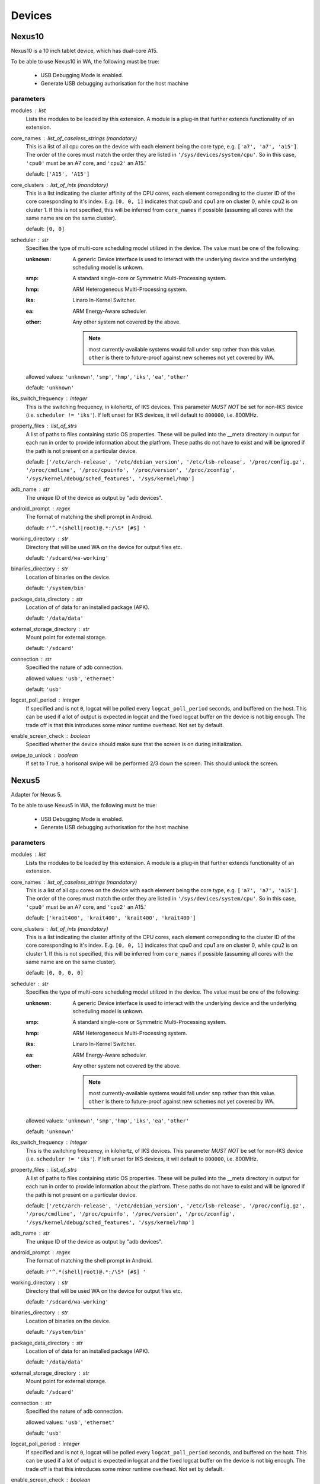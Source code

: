.. _devices:

Devices
=======

Nexus10
-------

Nexus10 is a 10 inch tablet device, which has dual-core A15.

To be able to use Nexus10 in WA, the following must be true:

    - USB Debugging Mode is enabled.
    - Generate USB debugging authorisation for the host machine

parameters
~~~~~~~~~~

modules : list  
    Lists the modules to be loaded by this extension. A module is a plug-in that
    further extends functionality of an extension.

core_names : list_of_caseless_strings (mandatory)
    This is a list of all cpu cores on the device with each
    element being the core type, e.g. ``['a7', 'a7', 'a15']``. The
    order of the cores must match the order they are listed in
    ``'/sys/devices/system/cpu'``. So in this case, ``'cpu0'`` must
    be an A7 core, and ``'cpu2'`` an A15.'

    default: ``['A15', 'A15']``

core_clusters : list_of_ints (mandatory)
    This is a list indicating the cluster affinity of the CPU cores,
    each element correponding to the cluster ID of the core coresponding
    to it's index. E.g. ``[0, 0, 1]`` indicates that cpu0 and cpu1 are on
    cluster 0, while cpu2 is on cluster 1. If this is not specified, this
    will be inferred from ``core_names`` if possible (assuming all cores with
    the same name are on the same cluster).

    default: ``[0, 0]``

scheduler : str  
    Specifies the type of multi-core scheduling model utilized in the device. The value
    must be one of the following:

    :unknown: A generic Device interface is used to interact with the underlying device
              and the underlying scheduling model is unkown.
    :smp: A standard single-core or Symmetric Multi-Processing system.
    :hmp: ARM Heterogeneous Multi-Processing system.
    :iks: Linaro In-Kernel Switcher.
    :ea: ARM Energy-Aware scheduler.
    :other: Any other system not covered by the above.

            .. note:: most currently-available systems would fall under ``smp`` rather than
                      this value. ``other`` is there to future-proof against new schemes
                      not yet covered by WA.

    allowed values: ``'unknown'``, ``'smp'``, ``'hmp'``, ``'iks'``, ``'ea'``, ``'other'``

    default: ``'unknown'``

iks_switch_frequency : integer  
    This is the switching frequency, in kilohertz, of IKS devices. This parameter *MUST NOT*
    be set for non-IKS device (i.e. ``scheduler != 'iks'``). If left unset for IKS devices,
    it will default to ``800000``, i.e. 800MHz.

property_files : list_of_strs  
    A list of paths to files containing static OS properties. These will be pulled into the
    __meta directory in output for each run in order to provide information about the platfrom.
    These paths do not have to exist and will be ignored if the path is not present on a
    particular device.

    default: ``['/etc/arch-release', '/etc/debian_version', '/etc/lsb-release', '/proc/config.gz', '/proc/cmdline', '/proc/cpuinfo', '/proc/version', '/proc/zconfig', '/sys/kernel/debug/sched_features', '/sys/kernel/hmp']``

adb_name : str  
    The unique ID of the device as output by "adb devices".

android_prompt : regex  
    The format  of matching the shell prompt in Android.

    default: ``r'^.*(shell|root)@.*:/\S* [#$] '``

working_directory : str  
    Directory that will be used WA on the device for output files etc.

    default: ``'/sdcard/wa-working'``

binaries_directory : str  
    Location of binaries on the device.

    default: ``'/system/bin'``

package_data_directory : str  
    Location of of data for an installed package (APK).

    default: ``'/data/data'``

external_storage_directory : str  
    Mount point for external storage.

    default: ``'/sdcard'``

connection : str  
    Specified the nature of adb connection.

    allowed values: ``'usb'``, ``'ethernet'``

    default: ``'usb'``

logcat_poll_period : integer  
    If specified and is not ``0``, logcat will be polled every
    ``logcat_poll_period`` seconds, and buffered on the host. This
    can be used if a lot of output is expected in logcat and the fixed
    logcat buffer on the device is not big enough. The trade off is that
    this introduces some minor runtime overhead. Not set by default.

enable_screen_check : boolean  
    Specified whether the device should make sure that the screen is on
    during initialization.

swipe_to_unlock : boolean  
    If set to ``True``, a horisonal swipe will be performed 2/3 down the screen.
    This should unlock the screen.


Nexus5
------

Adapter for Nexus 5.

To be able to use Nexus5 in WA, the following must be true:

    - USB Debugging Mode is enabled.
    - Generate USB debugging authorisation for the host machine

parameters
~~~~~~~~~~

modules : list  
    Lists the modules to be loaded by this extension. A module is a plug-in that
    further extends functionality of an extension.

core_names : list_of_caseless_strings (mandatory)
    This is a list of all cpu cores on the device with each
    element being the core type, e.g. ``['a7', 'a7', 'a15']``. The
    order of the cores must match the order they are listed in
    ``'/sys/devices/system/cpu'``. So in this case, ``'cpu0'`` must
    be an A7 core, and ``'cpu2'`` an A15.'

    default: ``['krait400', 'krait400', 'krait400', 'krait400']``

core_clusters : list_of_ints (mandatory)
    This is a list indicating the cluster affinity of the CPU cores,
    each element correponding to the cluster ID of the core coresponding
    to it's index. E.g. ``[0, 0, 1]`` indicates that cpu0 and cpu1 are on
    cluster 0, while cpu2 is on cluster 1. If this is not specified, this
    will be inferred from ``core_names`` if possible (assuming all cores with
    the same name are on the same cluster).

    default: ``[0, 0, 0, 0]``

scheduler : str  
    Specifies the type of multi-core scheduling model utilized in the device. The value
    must be one of the following:

    :unknown: A generic Device interface is used to interact with the underlying device
              and the underlying scheduling model is unkown.
    :smp: A standard single-core or Symmetric Multi-Processing system.
    :hmp: ARM Heterogeneous Multi-Processing system.
    :iks: Linaro In-Kernel Switcher.
    :ea: ARM Energy-Aware scheduler.
    :other: Any other system not covered by the above.

            .. note:: most currently-available systems would fall under ``smp`` rather than
                      this value. ``other`` is there to future-proof against new schemes
                      not yet covered by WA.

    allowed values: ``'unknown'``, ``'smp'``, ``'hmp'``, ``'iks'``, ``'ea'``, ``'other'``

    default: ``'unknown'``

iks_switch_frequency : integer  
    This is the switching frequency, in kilohertz, of IKS devices. This parameter *MUST NOT*
    be set for non-IKS device (i.e. ``scheduler != 'iks'``). If left unset for IKS devices,
    it will default to ``800000``, i.e. 800MHz.

property_files : list_of_strs  
    A list of paths to files containing static OS properties. These will be pulled into the
    __meta directory in output for each run in order to provide information about the platfrom.
    These paths do not have to exist and will be ignored if the path is not present on a
    particular device.

    default: ``['/etc/arch-release', '/etc/debian_version', '/etc/lsb-release', '/proc/config.gz', '/proc/cmdline', '/proc/cpuinfo', '/proc/version', '/proc/zconfig', '/sys/kernel/debug/sched_features', '/sys/kernel/hmp']``

adb_name : str  
    The unique ID of the device as output by "adb devices".

android_prompt : regex  
    The format  of matching the shell prompt in Android.

    default: ``r'^.*(shell|root)@.*:/\S* [#$] '``

working_directory : str  
    Directory that will be used WA on the device for output files etc.

    default: ``'/sdcard/wa-working'``

binaries_directory : str  
    Location of binaries on the device.

    default: ``'/system/bin'``

package_data_directory : str  
    Location of of data for an installed package (APK).

    default: ``'/data/data'``

external_storage_directory : str  
    Mount point for external storage.

    default: ``'/sdcard'``

connection : str  
    Specified the nature of adb connection.

    allowed values: ``'usb'``, ``'ethernet'``

    default: ``'usb'``

logcat_poll_period : integer  
    If specified and is not ``0``, logcat will be polled every
    ``logcat_poll_period`` seconds, and buffered on the host. This
    can be used if a lot of output is expected in logcat and the fixed
    logcat buffer on the device is not big enough. The trade off is that
    this introduces some minor runtime overhead. Not set by default.

enable_screen_check : boolean  
    Specified whether the device should make sure that the screen is on
    during initialization.

swipe_to_unlock : boolean  
    If set to ``True``, a horisonal swipe will be performed 2/3 down the screen.
    This should unlock the screen.


Note3
-----

Adapter for Galaxy Note 3.

To be able to use Note3 in WA, the following must be true:

    - USB Debugging Mode is enabled.
    - Generate USB debugging authorisation for the host machine

parameters
~~~~~~~~~~

modules : list  
    Lists the modules to be loaded by this extension. A module is a plug-in that
    further extends functionality of an extension.

core_names : list_of_caseless_strings (mandatory)
    This is a list of all cpu cores on the device with each
    element being the core type, e.g. ``['a7', 'a7', 'a15']``. The
    order of the cores must match the order they are listed in
    ``'/sys/devices/system/cpu'``. So in this case, ``'cpu0'`` must
    be an A7 core, and ``'cpu2'`` an A15.'

    default: ``['A15', 'A15', 'A15', 'A15']``

core_clusters : list_of_ints (mandatory)
    This is a list indicating the cluster affinity of the CPU cores,
    each element correponding to the cluster ID of the core coresponding
    to it's index. E.g. ``[0, 0, 1]`` indicates that cpu0 and cpu1 are on
    cluster 0, while cpu2 is on cluster 1. If this is not specified, this
    will be inferred from ``core_names`` if possible (assuming all cores with
    the same name are on the same cluster).

    default: ``[0, 0, 0, 0]``

scheduler : str  
    Specifies the type of multi-core scheduling model utilized in the device. The value
    must be one of the following:

    :unknown: A generic Device interface is used to interact with the underlying device
              and the underlying scheduling model is unkown.
    :smp: A standard single-core or Symmetric Multi-Processing system.
    :hmp: ARM Heterogeneous Multi-Processing system.
    :iks: Linaro In-Kernel Switcher.
    :ea: ARM Energy-Aware scheduler.
    :other: Any other system not covered by the above.

            .. note:: most currently-available systems would fall under ``smp`` rather than
                      this value. ``other`` is there to future-proof against new schemes
                      not yet covered by WA.

    allowed values: ``'unknown'``, ``'smp'``, ``'hmp'``, ``'iks'``, ``'ea'``, ``'other'``

    default: ``'unknown'``

iks_switch_frequency : integer  
    This is the switching frequency, in kilohertz, of IKS devices. This parameter *MUST NOT*
    be set for non-IKS device (i.e. ``scheduler != 'iks'``). If left unset for IKS devices,
    it will default to ``800000``, i.e. 800MHz.

property_files : list_of_strs  
    A list of paths to files containing static OS properties. These will be pulled into the
    __meta directory in output for each run in order to provide information about the platfrom.
    These paths do not have to exist and will be ignored if the path is not present on a
    particular device.

    default: ``['/etc/arch-release', '/etc/debian_version', '/etc/lsb-release', '/proc/config.gz', '/proc/cmdline', '/proc/cpuinfo', '/proc/version', '/proc/zconfig', '/sys/kernel/debug/sched_features', '/sys/kernel/hmp']``

adb_name : str  
    The unique ID of the device as output by "adb devices".

android_prompt : regex  
    The format  of matching the shell prompt in Android.

    default: ``r'^.*(shell|root)@.*:/\S* [#$] '``

working_directory : str  
    Directory that will be used WA on the device for output files etc.

    default: ``'/storage/sdcard0/wa-working'``

binaries_directory : str  
    Location of binaries on the device.

    default: ``'/system/bin'``

package_data_directory : str  
    Location of of data for an installed package (APK).

    default: ``'/data/data'``

external_storage_directory : str  
    Mount point for external storage.

    default: ``'/sdcard'``

connection : str  
    Specified the nature of adb connection.

    allowed values: ``'usb'``, ``'ethernet'``

    default: ``'usb'``

logcat_poll_period : integer  
    If specified and is not ``0``, logcat will be polled every
    ``logcat_poll_period`` seconds, and buffered on the host. This
    can be used if a lot of output is expected in logcat and the fixed
    logcat buffer on the device is not big enough. The trade off is that
    this introduces some minor runtime overhead. Not set by default.

enable_screen_check : boolean  
    Specified whether the device should make sure that the screen is on
    during initialization.

swipe_to_unlock : boolean  
    If set to ``True``, a horisonal swipe will be performed 2/3 down the screen.
    This should unlock the screen.


TC2
---

TC2 is a development board, which has three A7 cores and two A15 cores.

TC2 has a number of boot parameters which are:

    :root_mount: Defaults to '/media/VEMSD'
    :boot_firmware: It has only two boot firmware options, which are
                    uefi and bootmon. Defaults to 'uefi'.
    :fs_medium: Defaults to 'usb'.
    :device_working_directory: The direcitory that WA will be using to copy
                               files to. Defaults to 'data/local/usecase'
    :serial_device: The serial device which TC2 is connected to. Defaults to
                    '/dev/ttyS0'.
    :serial_baud: Defaults to 38400.
    :serial_max_timeout: Serial timeout value in seconds. Defaults to 600.
    :serial_log: Defaults to standard output.
    :init_timeout: The timeout in seconds to init the device. Defaults set
                   to 30.
    :always_delete_uefi_entry: If true, it will delete the ufi entry.
                               Defaults to True.
    :psci_enable: Enabling the psci. Defaults to True.
    :host_working_directory: The host working directory. Defaults to None.
    :disable_boot_configuration: Disables boot configuration through images.txt and board.txt. When
                                 this is ``True``, those two files will not be overwritten in VEMSD.
                                 This option may be necessary if the firmware version in the ``TC2``
                                 is not compatible with the templates in WA. Please note that enabling
                                 this will prevent you form being able to set ``boot_firmware`` and
                                 ``mode`` parameters. Defaults to ``False``.

TC2 can also have a number of different booting mode, which are:

    :mp_a7_only: Only the A7 cluster.
    :mp_a7_bootcluster: Both A7 and A15 clusters, but it boots on A7
                        cluster.
    :mp_a15_only: Only the A15 cluster.
    :mp_a15_bootcluster: Both A7 and A15 clusters, but it boots on A15
                         clusters.
    :iks_cpu: Only A7 cluster with only 2 cpus.
    :iks_a15: Only A15 cluster.
    :iks_a7: Same as iks_cpu
    :iks_ns_a15: Both A7 and A15 clusters.
    :iks_ns_a7: Both A7 and A15 clusters.

The difference between mp and iks is the scheduling policy.

TC2 takes the following runtime parameters

    :a7_cores: Number of active A7 cores.
    :a15_cores: Number of active A15 cores.
    :a7_governor: CPUFreq governor for the A7 cluster.
    :a15_governor: CPUFreq governor for the A15 cluster.
    :a7_min_frequency: Minimum CPU frequency for the A7 cluster.
    :a15_min_frequency: Minimum CPU frequency for the A15 cluster.
    :a7_max_frequency: Maximum CPU frequency for the A7 cluster.
    :a15_max_frequency: Maximum CPU frequency for the A7 cluster.
    :irq_affinity: lambda x: Which cluster will receive IRQs.
    :cpuidle: Whether idle states should be enabled.
    :sysfile_values: A dict mapping a complete file path to the value that
                     should be echo'd into it. By default, the file will be
                     subsequently read to verify that the value was written
                     into it with DeviceError raised otherwise. For write-only
                     files, this check can be disabled by appending a ``!`` to
                     the end of the file path.

parameters
~~~~~~~~~~

modules : list  
    Lists the modules to be loaded by this extension. A module is a plug-in that
    further extends functionality of an extension.

core_names : list_of_caseless_strings  
    This parameter will be ignored for TC2

core_clusters : list_of_ints  
    This parameter will be ignored for TC2

scheduler : str  
    Specifies the type of multi-core scheduling model utilized in the device. The value
    must be one of the following:

    :unknown: A generic Device interface is used to interact with the underlying device
              and the underlying scheduling model is unkown.
    :smp: A standard single-core or Symmetric Multi-Processing system.
    :hmp: ARM Heterogeneous Multi-Processing system.
    :iks: Linaro In-Kernel Switcher.
    :ea: ARM Energy-Aware scheduler.
    :other: Any other system not covered by the above.

            .. note:: most currently-available systems would fall under ``smp`` rather than
                      this value. ``other`` is there to future-proof against new schemes
                      not yet covered by WA.

    allowed values: ``'unknown'``, ``'smp'``, ``'hmp'``, ``'iks'``, ``'ea'``, ``'other'``

    default: ``'hmp'``

iks_switch_frequency : integer  
    This is the switching frequency, in kilohertz, of IKS devices. This parameter *MUST NOT*
    be set for non-IKS device (i.e. ``scheduler != 'iks'``). If left unset for IKS devices,
    it will default to ``800000``, i.e. 800MHz.

property_files : list_of_strs  
    A list of paths to files containing static OS properties. These will be pulled into the
    __meta directory in output for each run in order to provide information about the platfrom.
    These paths do not have to exist and will be ignored if the path is not present on a
    particular device.

    default: ``['/etc/arch-release', '/etc/debian_version', '/etc/lsb-release', '/proc/config.gz', '/proc/cmdline', '/proc/cpuinfo', '/proc/version', '/proc/zconfig', '/sys/kernel/debug/sched_features', '/sys/kernel/hmp']``

adb_name : str  
    The unique ID of the device as output by "adb devices".

android_prompt : regex  
    The format  of matching the shell prompt in Android.

    default: ``r'^.*(shell|root)@.*:/\S* [#$] '``

working_directory : str  
    Directory that will be used WA on the device for output files etc.

    default: ``'/sdcard/wa-working'``

binaries_directory : str  
    Location of binaries on the device.

    default: ``'/system/bin'``

package_data_directory : str  
    Location of of data for an installed package (APK).

    default: ``'/data/data'``

external_storage_directory : str  
    Mount point for external storage.

    default: ``'/sdcard'``

connection : str  
    Specified the nature of adb connection.

    allowed values: ``'usb'``, ``'ethernet'``

    default: ``'usb'``

logcat_poll_period : integer  
    If specified and is not ``0``, logcat will be polled every
    ``logcat_poll_period`` seconds, and buffered on the host. This
    can be used if a lot of output is expected in logcat and the fixed
    logcat buffer on the device is not big enough. The trade off is that
    this introduces some minor runtime overhead. Not set by default.

enable_screen_check : boolean  
    Specified whether the device should make sure that the screen is on
    during initialization.

swipe_to_unlock : boolean  
    If set to ``True``, a horisonal swipe will be performed 2/3 down the screen.
    This should unlock the screen.


XE503C12
--------

A developer-unlocked Samsung XE503C12 running sshd.

parameters
~~~~~~~~~~

modules : list  
    Lists the modules to be loaded by this extension. A module is a plug-in that
    further extends functionality of an extension.

core_names : list_of_caseless_strings (mandatory)
    This is a list of all cpu cores on the device with each
    element being the core type, e.g. ``['a7', 'a7', 'a15']``. The
    order of the cores must match the order they are listed in
    ``'/sys/devices/system/cpu'``. So in this case, ``'cpu0'`` must
    be an A7 core, and ``'cpu2'`` an A15.'

    default: ``['a15', 'a15', 'a15', 'a15']``

core_clusters : list_of_ints (mandatory)
    This is a list indicating the cluster affinity of the CPU cores,
    each element correponding to the cluster ID of the core coresponding
    to it's index. E.g. ``[0, 0, 1]`` indicates that cpu0 and cpu1 are on
    cluster 0, while cpu2 is on cluster 1. If this is not specified, this
    will be inferred from ``core_names`` if possible (assuming all cores with
    the same name are on the same cluster).

    default: ``[0, 0, 0, 0]``

scheduler : str  
    Specifies the type of multi-core scheduling model utilized in the device. The value
    must be one of the following:

    :unknown: A generic Device interface is used to interact with the underlying device
              and the underlying scheduling model is unkown.
    :smp: A standard single-core or Symmetric Multi-Processing system.
    :hmp: ARM Heterogeneous Multi-Processing system.
    :iks: Linaro In-Kernel Switcher.
    :ea: ARM Energy-Aware scheduler.
    :other: Any other system not covered by the above.

            .. note:: most currently-available systems would fall under ``smp`` rather than
                      this value. ``other`` is there to future-proof against new schemes
                      not yet covered by WA.

    allowed values: ``'unknown'``, ``'smp'``, ``'hmp'``, ``'iks'``, ``'ea'``, ``'other'``

    default: ``'unknown'``

iks_switch_frequency : integer  
    This is the switching frequency, in kilohertz, of IKS devices. This parameter *MUST NOT*
    be set for non-IKS device (i.e. ``scheduler != 'iks'``). If left unset for IKS devices,
    it will default to ``800000``, i.e. 800MHz.

property_files : list_of_strs  
    A list of paths to files containing static OS properties. These will be pulled into the
    __meta directory in output for each run in order to provide information about the platfrom.
    These paths do not have to exist and will be ignored if the path is not present on a
    particular device.

    default: ``['/etc/arch-release', '/etc/debian_version', '/etc/lsb-release', '/proc/config.gz', '/proc/cmdline', '/proc/cpuinfo', '/proc/version', '/proc/zconfig', '/sys/kernel/debug/sched_features', '/sys/kernel/hmp']``

host : str (mandatory)
    Host name or IP address for the device.

username : str (mandatory)
    User name for the account on the device.

    default: ``'chronos'``

password : str  
    Password for the account on the device (for password-based auth).

keyfile : str  
    Keyfile to be used for key-based authentication.

port : integer  
    SSH port number on the device.

    default: ``22``

password_prompt : str  
    Prompt presented by sudo when requesting the password.

    default: ``'Password:'``

use_telnet : boolean  
    Optionally, telnet may be used instead of ssh, though this is discouraged.

boot_timeout : integer  
    How long to try to connect to the device after a reboot.

    default: ``120``

working_directory : str  
    Working directory to be used by WA. This must be in a location where the specified user
    has write permissions. This will default to /home/<username>/wa (or to /root/wa, if
    username is 'root').

binaries_directory : str  
    Location of executable binaries on this device (must be in PATH).

    default: ``'/home/chronos/bin'``


chromeos_test_image
-------------------

Chrome OS test image device. Use this if you are working on a Chrome OS device with a test
image. An off the shelf device will not work with this device interface.

More information on how to build a Chrome OS test image can be found here:

    https://www.chromium.org/chromium-os/developer-guide#TOC-Build-a-disk-image-for-your-board

parameters
~~~~~~~~~~

modules : list  
    Lists the modules to be loaded by this extension. A module is a plug-in that
    further extends functionality of an extension.

core_names : list_of_caseless_strings (mandatory)
    This is a list of all cpu cores on the device with each
    element being the core type, e.g. ``['a7', 'a7', 'a15']``. The
    order of the cores must match the order they are listed in
    ``'/sys/devices/system/cpu'``. So in this case, ``'cpu0'`` must
    be an A7 core, and ``'cpu2'`` an A15.'

core_clusters : list_of_ints (mandatory)
    This is a list indicating the cluster affinity of the CPU cores,
    each element correponding to the cluster ID of the core coresponding
    to it's index. E.g. ``[0, 0, 1]`` indicates that cpu0 and cpu1 are on
    cluster 0, while cpu2 is on cluster 1. If this is not specified, this
    will be inferred from ``core_names`` if possible (assuming all cores with
    the same name are on the same cluster).

scheduler : str  
    Specifies the type of multi-core scheduling model utilized in the device. The value
    must be one of the following:

    :unknown: A generic Device interface is used to interact with the underlying device
              and the underlying scheduling model is unkown.
    :smp: A standard single-core or Symmetric Multi-Processing system.
    :hmp: ARM Heterogeneous Multi-Processing system.
    :iks: Linaro In-Kernel Switcher.
    :ea: ARM Energy-Aware scheduler.
    :other: Any other system not covered by the above.

            .. note:: most currently-available systems would fall under ``smp`` rather than
                      this value. ``other`` is there to future-proof against new schemes
                      not yet covered by WA.

    allowed values: ``'unknown'``, ``'smp'``, ``'hmp'``, ``'iks'``, ``'ea'``, ``'other'``

    default: ``'unknown'``

iks_switch_frequency : integer  
    This is the switching frequency, in kilohertz, of IKS devices. This parameter *MUST NOT*
    be set for non-IKS device (i.e. ``scheduler != 'iks'``). If left unset for IKS devices,
    it will default to ``800000``, i.e. 800MHz.

property_files : list_of_strs  
    A list of paths to files containing static OS properties. These will be pulled into the
    __meta directory in output for each run in order to provide information about the platfrom.
    These paths do not have to exist and will be ignored if the path is not present on a
    particular device.

    default: ``['/etc/arch-release', '/etc/debian_version', '/etc/lsb-release', '/proc/config.gz', '/proc/cmdline', '/proc/cpuinfo', '/proc/version', '/proc/zconfig', '/sys/kernel/debug/sched_features', '/sys/kernel/hmp']``

host : str (mandatory)
    Host name or IP address for the device.

username : str (mandatory)
    User name for the account on the device.

    default: ``'root'``

password : str  
    Password for the account on the device (for password-based auth).

keyfile : str  
    Keyfile to be used for key-based authentication.

port : integer  
    SSH port number on the device.

    default: ``22``

password_prompt : str  
    Prompt presented by sudo when requesting the password.

    default: ``'Password:'``

use_telnet : boolean  
    Optionally, telnet may be used instead of ssh, though this is discouraged.

boot_timeout : integer  
    How long to try to connect to the device after a reboot.

    default: ``120``

working_directory : str  
    Working directory to be used by WA. This must be in a location where the specified user
    has write permissions. This will default to /home/<username>/wa (or to /root/wa, if
    username is 'root').

    default: ``'/home/root/wa-working'``

binaries_directory : str  
    Location of executable binaries on this device (must be in PATH).

    default: ``'/usr/local/bin'``


gem5_android
------------

Implements gem5 Android device.

This class allows a user to connect WA to a simulation using gem5. The
connection to the device is made using the telnet connection of the
simulator, and is used for all commands. The simulator does not have ADB
support, and therefore we need to fall back to using standard shell
commands.

Files are copied into the simulation using a VirtIO 9P device in gem5. Files
are copied out of the simulated environment using the m5 writefile command
within the simulated system.

When starting the workload run, the simulator is automatically started by
Workload Automation, and a connection to the simulator is established. WA
will then wait for Android to boot on the simulated system (which can take
hours), prior to executing any other commands on the device. It is also
possible to resume from a checkpoint when starting the simulation. To do
this, please append the relevant checkpoint commands from the gem5
simulation script to the gem5_discription argument in the agenda.

Host system requirements:
    * VirtIO support. We rely on diod on the host system. This can be
      installed on ubuntu using the following command:

            sudo apt-get install diod

Guest requirements:
    * VirtIO support. We rely on VirtIO to move files into the simulation.
      Please make sure that the following are set in the kernel
      configuration:

            CONFIG_NET_9P=y

            CONFIG_NET_9P_VIRTIO=y

            CONFIG_9P_FS=y

            CONFIG_9P_FS_POSIX_ACL=y

            CONFIG_9P_FS_SECURITY=y

            CONFIG_VIRTIO_BLK=y

    * m5 binary. Please make sure that the m5 binary is on the device and
      can by found in the path.
    * Busybox. Due to restrictions, we assume that busybox is installed in
      the guest system, and can be found in the path.

parameters
~~~~~~~~~~

gem5_binary : str  
    Command used to execute gem5. Adjust according to needs.

    default: ``'./build/ARM/gem5.fast'``

gem5_args : arguments (mandatory)
    Command line passed to the gem5 simulation. This command line is used to set up the simulated system, and should be the same as used for a standard gem5 simulation without workload automation. Note that this is simulation script specific and will hence need to be tailored to each particular use case.

gem5_vio_args : arguments (mandatory)
    gem5 VirtIO command line used to enable the VirtIO device in the simulated system. At the very least, the root parameter of the VirtIO9PDiod device must be exposed on the command line. Please set this root mount to {}, as it will be replaced with the directory used by Workload Automation at runtime.

    constraint: ``"{}" in str(value)``

temp_dir : str  
    Temporary directory used to pass files into the gem5 simulation. Workload Automation will automatically create a directory in this folder, and will remove it again once the simulation completes.

    default: ``'/tmp'``

checkpoint : boolean  
    This parameter tells Workload Automation to create a checkpoint of the simulated system once the guest system has finished booting. This checkpoint can then be used at a later stage by other WA runs to avoid booting the guest system a second time. Set to True to take a checkpoint of the simulated system post boot.

run_delay : integer  
    This sets the time that the system should sleep in the simulated system prior to running and workloads or taking checkpoints. This allows the system to quieten down prior to running the workloads. When this is combined with the checkpoint_post_boot option, it allows the checkpoint to be created post-sleep, and therefore the set of workloads resuming from this checkpoint will not be required to sleep.

    constraint: ``value >= 0``

modules : list  
    Lists the modules to be loaded by this extension. A module is a plug-in that
    further extends functionality of an extension.

core_names : list_of_caseless_strings (mandatory)
    This is a list of all cpu cores on the device with each
    element being the core type, e.g. ``['a7', 'a7', 'a15']``. The
    order of the cores must match the order they are listed in
    ``'/sys/devices/system/cpu'``. So in this case, ``'cpu0'`` must
    be an A7 core, and ``'cpu2'`` an A15.'

core_clusters : list_of_ints (mandatory)
    This is a list indicating the cluster affinity of the CPU cores,
    each element correponding to the cluster ID of the core coresponding
    to it's index. E.g. ``[0, 0, 1]`` indicates that cpu0 and cpu1 are on
    cluster 0, while cpu2 is on cluster 1. If this is not specified, this
    will be inferred from ``core_names`` if possible (assuming all cores with
    the same name are on the same cluster).

scheduler : str  
    Specifies the type of multi-core scheduling model utilized in the device. The value
    must be one of the following:

    :unknown: A generic Device interface is used to interact with the underlying device
              and the underlying scheduling model is unkown.
    :smp: A standard single-core or Symmetric Multi-Processing system.
    :hmp: ARM Heterogeneous Multi-Processing system.
    :iks: Linaro In-Kernel Switcher.
    :ea: ARM Energy-Aware scheduler.
    :other: Any other system not covered by the above.

            .. note:: most currently-available systems would fall under ``smp`` rather than
                      this value. ``other`` is there to future-proof against new schemes
                      not yet covered by WA.

    allowed values: ``'unknown'``, ``'smp'``, ``'hmp'``, ``'iks'``, ``'ea'``, ``'other'``

    default: ``'unknown'``

iks_switch_frequency : integer  
    This is the switching frequency, in kilohertz, of IKS devices. This parameter *MUST NOT*
    be set for non-IKS device (i.e. ``scheduler != 'iks'``). If left unset for IKS devices,
    it will default to ``800000``, i.e. 800MHz.

property_files : list_of_strs  
    A list of paths to files containing static OS properties. These will be pulled into the
    __meta directory in output for each run in order to provide information about the platfrom.
    These paths do not have to exist and will be ignored if the path is not present on a
    particular device.

    default: ``['/etc/arch-release', '/etc/debian_version', '/etc/lsb-release', '/proc/config.gz', '/proc/cmdline', '/proc/cpuinfo', '/proc/version', '/proc/zconfig', '/sys/kernel/debug/sched_features', '/sys/kernel/hmp']``

adb_name : str  
    The unique ID of the device as output by "adb devices".

android_prompt : regex  
    The format  of matching the shell prompt in Android.

    default: ``r'^.*(shell|root)@.*:/\S* [#$] '``

working_directory : str  
    Directory that will be used WA on the device for output files etc.

    default: ``'/sdcard/wa-working'``

binaries_directory : str  
    Location of binaries on the device.

    default: ``'/system/bin'``

package_data_directory : str  
    Location of of data for an installed package (APK).

    default: ``'/data/data'``

external_storage_directory : str  
    Mount point for external storage.

    default: ``'/sdcard'``

connection : str  
    Specified the nature of adb connection.

    allowed values: ``'usb'``, ``'ethernet'``

    default: ``'usb'``

logcat_poll_period : integer  
    If specified and is not ``0``, logcat will be polled every
    ``logcat_poll_period`` seconds, and buffered on the host. This
    can be used if a lot of output is expected in logcat and the fixed
    logcat buffer on the device is not big enough. The trade off is that
    this introduces some minor runtime overhead. Not set by default.

enable_screen_check : boolean  
    Specified whether the device should make sure that the screen is on
    during initialization.

swipe_to_unlock : boolean  
    If set to ``True``, a horisonal swipe will be performed 2/3 down the screen.
    This should unlock the screen.


gem5_linux
----------

Implements gem5 Linux device.

This class allows a user to connect WA to a simulation using gem5. The
connection to the device is made using the telnet connection of the
simulator, and is used for all commands. The simulator does not have ADB
support, and therefore we need to fall back to using standard shell
commands.

Files are copied into the simulation using a VirtIO 9P device in gem5. Files
are copied out of the simulated environment using the m5 writefile command
within the simulated system.

When starting the workload run, the simulator is automatically started by
Workload Automation, and a connection to the simulator is established. WA
will then wait for Android to boot on the simulated system (which can take
hours), prior to executing any other commands on the device. It is also
possible to resume from a checkpoint when starting the simulation. To do
this, please append the relevant checkpoint commands from the gem5
simulation script to the gem5_discription argument in the agenda.

Host system requirements:
    * VirtIO support. We rely on diod on the host system. This can be
      installed on ubuntu using the following command:

            sudo apt-get install diod

Guest requirements:
    * VirtIO support. We rely on VirtIO to move files into the simulation.
      Please make sure that the following are set in the kernel
      configuration:

            CONFIG_NET_9P=y

            CONFIG_NET_9P_VIRTIO=y

            CONFIG_9P_FS=y

            CONFIG_9P_FS_POSIX_ACL=y

            CONFIG_9P_FS_SECURITY=y

            CONFIG_VIRTIO_BLK=y

    * m5 binary. Please make sure that the m5 binary is on the device and
      can by found in the path.
    * Busybox. Due to restrictions, we assume that busybox is installed in
      the guest system, and can be found in the path.

parameters
~~~~~~~~~~

gem5_binary : str  
    Command used to execute gem5. Adjust according to needs.

    default: ``'./build/ARM/gem5.fast'``

gem5_args : arguments (mandatory)
    Command line passed to the gem5 simulation. This command line is used to set up the simulated system, and should be the same as used for a standard gem5 simulation without workload automation. Note that this is simulation script specific and will hence need to be tailored to each particular use case.

gem5_vio_args : arguments (mandatory)
    gem5 VirtIO command line used to enable the VirtIO device in the simulated system. At the very least, the root parameter of the VirtIO9PDiod device must be exposed on the command line. Please set this root mount to {}, as it will be replaced with the directory used by Workload Automation at runtime.

    constraint: ``"{}" in str(value)``

temp_dir : str  
    Temporary directory used to pass files into the gem5 simulation. Workload Automation will automatically create a directory in this folder, and will remove it again once the simulation completes.

    default: ``'/tmp'``

checkpoint : boolean  
    This parameter tells Workload Automation to create a checkpoint of the simulated system once the guest system has finished booting. This checkpoint can then be used at a later stage by other WA runs to avoid booting the guest system a second time. Set to True to take a checkpoint of the simulated system post boot.

run_delay : integer  
    This sets the time that the system should sleep in the simulated system prior to running and workloads or taking checkpoints. This allows the system to quieten down prior to running the workloads. When this is combined with the checkpoint_post_boot option, it allows the checkpoint to be created post-sleep, and therefore the set of workloads resuming from this checkpoint will not be required to sleep.

    constraint: ``value >= 0``

modules : list  
    Lists the modules to be loaded by this extension. A module is a plug-in that
    further extends functionality of an extension.

core_names : list_of_caseless_strings (mandatory)
    This is a list of all cpu cores on the device with each
    element being the core type, e.g. ``['a7', 'a7', 'a15']``. The
    order of the cores must match the order they are listed in
    ``'/sys/devices/system/cpu'``. So in this case, ``'cpu0'`` must
    be an A7 core, and ``'cpu2'`` an A15.'

core_clusters : list_of_ints (mandatory)
    This is a list indicating the cluster affinity of the CPU cores,
    each element correponding to the cluster ID of the core coresponding
    to it's index. E.g. ``[0, 0, 1]`` indicates that cpu0 and cpu1 are on
    cluster 0, while cpu2 is on cluster 1. If this is not specified, this
    will be inferred from ``core_names`` if possible (assuming all cores with
    the same name are on the same cluster).

scheduler : str  
    Specifies the type of multi-core scheduling model utilized in the device. The value
    must be one of the following:

    :unknown: A generic Device interface is used to interact with the underlying device
              and the underlying scheduling model is unkown.
    :smp: A standard single-core or Symmetric Multi-Processing system.
    :hmp: ARM Heterogeneous Multi-Processing system.
    :iks: Linaro In-Kernel Switcher.
    :ea: ARM Energy-Aware scheduler.
    :other: Any other system not covered by the above.

            .. note:: most currently-available systems would fall under ``smp`` rather than
                      this value. ``other`` is there to future-proof against new schemes
                      not yet covered by WA.

    allowed values: ``'unknown'``, ``'smp'``, ``'hmp'``, ``'iks'``, ``'ea'``, ``'other'``

    default: ``'unknown'``

iks_switch_frequency : integer  
    This is the switching frequency, in kilohertz, of IKS devices. This parameter *MUST NOT*
    be set for non-IKS device (i.e. ``scheduler != 'iks'``). If left unset for IKS devices,
    it will default to ``800000``, i.e. 800MHz.

property_files : list_of_strs  
    A list of paths to files containing static OS properties. These will be pulled into the
    __meta directory in output for each run in order to provide information about the platfrom.
    These paths do not have to exist and will be ignored if the path is not present on a
    particular device.

    default: ``['/etc/arch-release', '/etc/debian_version', '/etc/lsb-release', '/proc/config.gz', '/proc/cmdline', '/proc/cpuinfo', '/proc/version', '/proc/zconfig', '/sys/kernel/debug/sched_features', '/sys/kernel/hmp']``

host : str (mandatory)
    Host name or IP address for the device.

    default: ``'localhost'``

username : str (mandatory)
    User name for the account on the device.

password : str  
    Password for the account on the device (for password-based auth).

keyfile : str  
    Keyfile to be used for key-based authentication.

port : integer  
    SSH port number on the device.

    default: ``22``

password_prompt : str  
    Prompt presented by sudo when requesting the password.

    default: ``'[sudo] password'``

use_telnet : boolean  
    Optionally, telnet may be used instead of ssh, though this is discouraged.

boot_timeout : integer  
    How long to try to connect to the device after a reboot.

    default: ``120``

working_directory : str  
    Working directory to be used by WA. This must be in a location where the specified user
    has write permissions. This will default to /home/<username>/wa (or to /root/wa, if
    username is 'root').

binaries_directory : str  
    Location of executable binaries on this device (must be in PATH).

    default: ``'/usr/local/bin'``


generic_android
---------------

A generic Android device interface. Use this if you do not have an interface
for your device.

This should allow basic WA functionality on most Android devices using adb over
USB. Some additional configuration may be required for some WA extensions
(e.g. configuring ``core_names`` and ``core_clusters``).

parameters
~~~~~~~~~~

modules : list  
    Lists the modules to be loaded by this extension. A module is a plug-in that
    further extends functionality of an extension.

core_names : list_of_caseless_strings (mandatory)
    This is a list of all cpu cores on the device with each
    element being the core type, e.g. ``['a7', 'a7', 'a15']``. The
    order of the cores must match the order they are listed in
    ``'/sys/devices/system/cpu'``. So in this case, ``'cpu0'`` must
    be an A7 core, and ``'cpu2'`` an A15.'

core_clusters : list_of_ints (mandatory)
    This is a list indicating the cluster affinity of the CPU cores,
    each element correponding to the cluster ID of the core coresponding
    to it's index. E.g. ``[0, 0, 1]`` indicates that cpu0 and cpu1 are on
    cluster 0, while cpu2 is on cluster 1. If this is not specified, this
    will be inferred from ``core_names`` if possible (assuming all cores with
    the same name are on the same cluster).

scheduler : str  
    Specifies the type of multi-core scheduling model utilized in the device. The value
    must be one of the following:

    :unknown: A generic Device interface is used to interact with the underlying device
              and the underlying scheduling model is unkown.
    :smp: A standard single-core or Symmetric Multi-Processing system.
    :hmp: ARM Heterogeneous Multi-Processing system.
    :iks: Linaro In-Kernel Switcher.
    :ea: ARM Energy-Aware scheduler.
    :other: Any other system not covered by the above.

            .. note:: most currently-available systems would fall under ``smp`` rather than
                      this value. ``other`` is there to future-proof against new schemes
                      not yet covered by WA.

    allowed values: ``'unknown'``, ``'smp'``, ``'hmp'``, ``'iks'``, ``'ea'``, ``'other'``

    default: ``'unknown'``

iks_switch_frequency : integer  
    This is the switching frequency, in kilohertz, of IKS devices. This parameter *MUST NOT*
    be set for non-IKS device (i.e. ``scheduler != 'iks'``). If left unset for IKS devices,
    it will default to ``800000``, i.e. 800MHz.

property_files : list_of_strs  
    A list of paths to files containing static OS properties. These will be pulled into the
    __meta directory in output for each run in order to provide information about the platfrom.
    These paths do not have to exist and will be ignored if the path is not present on a
    particular device.

    default: ``['/etc/arch-release', '/etc/debian_version', '/etc/lsb-release', '/proc/config.gz', '/proc/cmdline', '/proc/cpuinfo', '/proc/version', '/proc/zconfig', '/sys/kernel/debug/sched_features', '/sys/kernel/hmp']``

adb_name : str  
    The unique ID of the device as output by "adb devices".

android_prompt : regex  
    The format  of matching the shell prompt in Android.

    default: ``r'^.*(shell|root)@.*:/\S* [#$] '``

working_directory : str  
    Directory that will be used WA on the device for output files etc.

    default: ``'/sdcard/wa-working'``

binaries_directory : str  
    Location of binaries on the device.

    default: ``'/system/bin'``

package_data_directory : str  
    Location of of data for an installed package (APK).

    default: ``'/data/data'``

external_storage_directory : str  
    Mount point for external storage.

    default: ``'/sdcard'``

connection : str  
    Specified the nature of adb connection.

    allowed values: ``'usb'``, ``'ethernet'``

    default: ``'usb'``

logcat_poll_period : integer  
    If specified and is not ``0``, logcat will be polled every
    ``logcat_poll_period`` seconds, and buffered on the host. This
    can be used if a lot of output is expected in logcat and the fixed
    logcat buffer on the device is not big enough. The trade off is that
    this introduces some minor runtime overhead. Not set by default.

enable_screen_check : boolean  
    Specified whether the device should make sure that the screen is on
    during initialization.

swipe_to_unlock : boolean  
    If set to ``True``, a horisonal swipe will be performed 2/3 down the screen.
    This should unlock the screen.


generic_linux
-------------

A generic Linux device interface. Use this if you do not have an interface
for your device.

This should allow basic WA functionality on most Linux devices with SSH access
configured. Some additional configuration may be required for some WA extensions
(e.g. configuring ``core_names`` and ``core_clusters``).

parameters
~~~~~~~~~~

modules : list  
    Lists the modules to be loaded by this extension. A module is a plug-in that
    further extends functionality of an extension.

core_names : list_of_caseless_strings (mandatory)
    This is a list of all cpu cores on the device with each
    element being the core type, e.g. ``['a7', 'a7', 'a15']``. The
    order of the cores must match the order they are listed in
    ``'/sys/devices/system/cpu'``. So in this case, ``'cpu0'`` must
    be an A7 core, and ``'cpu2'`` an A15.'

core_clusters : list_of_ints (mandatory)
    This is a list indicating the cluster affinity of the CPU cores,
    each element correponding to the cluster ID of the core coresponding
    to it's index. E.g. ``[0, 0, 1]`` indicates that cpu0 and cpu1 are on
    cluster 0, while cpu2 is on cluster 1. If this is not specified, this
    will be inferred from ``core_names`` if possible (assuming all cores with
    the same name are on the same cluster).

scheduler : str  
    Specifies the type of multi-core scheduling model utilized in the device. The value
    must be one of the following:

    :unknown: A generic Device interface is used to interact with the underlying device
              and the underlying scheduling model is unkown.
    :smp: A standard single-core or Symmetric Multi-Processing system.
    :hmp: ARM Heterogeneous Multi-Processing system.
    :iks: Linaro In-Kernel Switcher.
    :ea: ARM Energy-Aware scheduler.
    :other: Any other system not covered by the above.

            .. note:: most currently-available systems would fall under ``smp`` rather than
                      this value. ``other`` is there to future-proof against new schemes
                      not yet covered by WA.

    allowed values: ``'unknown'``, ``'smp'``, ``'hmp'``, ``'iks'``, ``'ea'``, ``'other'``

    default: ``'unknown'``

iks_switch_frequency : integer  
    This is the switching frequency, in kilohertz, of IKS devices. This parameter *MUST NOT*
    be set for non-IKS device (i.e. ``scheduler != 'iks'``). If left unset for IKS devices,
    it will default to ``800000``, i.e. 800MHz.

property_files : list_of_strs  
    A list of paths to files containing static OS properties. These will be pulled into the
    __meta directory in output for each run in order to provide information about the platfrom.
    These paths do not have to exist and will be ignored if the path is not present on a
    particular device.

    default: ``['/etc/arch-release', '/etc/debian_version', '/etc/lsb-release', '/proc/config.gz', '/proc/cmdline', '/proc/cpuinfo', '/proc/version', '/proc/zconfig', '/sys/kernel/debug/sched_features', '/sys/kernel/hmp']``

host : str (mandatory)
    Host name or IP address for the device.

username : str (mandatory)
    User name for the account on the device.

password : str  
    Password for the account on the device (for password-based auth).

keyfile : str  
    Keyfile to be used for key-based authentication.

port : integer  
    SSH port number on the device.

    default: ``22``

password_prompt : str  
    Prompt presented by sudo when requesting the password.

    default: ``'[sudo] password'``

use_telnet : boolean  
    Optionally, telnet may be used instead of ssh, though this is discouraged.

boot_timeout : integer  
    How long to try to connect to the device after a reboot.

    default: ``120``

working_directory : str  
    Working directory to be used by WA. This must be in a location where the specified user
    has write permissions. This will default to /home/<username>/wa (or to /root/wa, if
    username is 'root').

binaries_directory : str  
    Location of executable binaries on this device (must be in PATH).

    default: ``'/usr/local/bin'``


juno
----

ARM Juno next generation big.LITTLE development platform.

parameters
~~~~~~~~~~

modules : list  
    Lists the modules to be loaded by this extension. A module is a plug-in that
    further extends functionality of an extension.

core_names : list_of_caseless_strings (mandatory)
    This is a list of all cpu cores on the device with each
    element being the core type, e.g. ``['a7', 'a7', 'a15']``. The
    order of the cores must match the order they are listed in
    ``'/sys/devices/system/cpu'``. So in this case, ``'cpu0'`` must
    be an A7 core, and ``'cpu2'`` an A15.'

    default: ``['a53', 'a53', 'a53', 'a53', 'a57', 'a57']``

core_clusters : list_of_ints (mandatory)
    This is a list indicating the cluster affinity of the CPU cores,
    each element correponding to the cluster ID of the core coresponding
    to it's index. E.g. ``[0, 0, 1]`` indicates that cpu0 and cpu1 are on
    cluster 0, while cpu2 is on cluster 1. If this is not specified, this
    will be inferred from ``core_names`` if possible (assuming all cores with
    the same name are on the same cluster).

    default: ``[0, 0, 0, 0, 1, 1]``

scheduler : str  
    Specifies the type of multi-core scheduling model utilized in the device. The value
    must be one of the following:

    :unknown: A generic Device interface is used to interact with the underlying device
              and the underlying scheduling model is unkown.
    :smp: A standard single-core or Symmetric Multi-Processing system.
    :hmp: ARM Heterogeneous Multi-Processing system.
    :iks: Linaro In-Kernel Switcher.
    :ea: ARM Energy-Aware scheduler.
    :other: Any other system not covered by the above.

            .. note:: most currently-available systems would fall under ``smp`` rather than
                      this value. ``other`` is there to future-proof against new schemes
                      not yet covered by WA.

    allowed values: ``'unknown'``, ``'smp'``, ``'hmp'``, ``'iks'``, ``'ea'``, ``'other'``

    default: ``'hmp'``

iks_switch_frequency : integer  
    This is the switching frequency, in kilohertz, of IKS devices. This parameter *MUST NOT*
    be set for non-IKS device (i.e. ``scheduler != 'iks'``). If left unset for IKS devices,
    it will default to ``800000``, i.e. 800MHz.

property_files : list_of_strs  
    A list of paths to files containing static OS properties. These will be pulled into the
    __meta directory in output for each run in order to provide information about the platfrom.
    These paths do not have to exist and will be ignored if the path is not present on a
    particular device.

    default: ``['/etc/arch-release', '/etc/debian_version', '/etc/lsb-release', '/proc/config.gz', '/proc/cmdline', '/proc/cpuinfo', '/proc/version', '/proc/zconfig', '/sys/kernel/debug/sched_features', '/sys/kernel/hmp']``

adb_name : str  
    The unique ID of the device as output by "adb devices".

android_prompt : regex  
    The format  of matching the shell prompt in Android.

    default: ``r'^.*(shell|root)@.*:/\S* [#$] '``

working_directory : str  
    Directory that will be used WA on the device for output files etc.

    default: ``'/sdcard/wa-working'``

binaries_directory : str  
    Location of binaries on the device.

    default: ``'/system/bin'``

package_data_directory : str  
    Location of of data for an installed package (APK).

    default: ``'/data/data'``

external_storage_directory : str  
    Mount point for external storage.

    default: ``'/sdcard'``

connection : str  
    Specified the nature of adb connection.

    allowed values: ``'usb'``, ``'ethernet'``

    default: ``'usb'``

logcat_poll_period : integer  
    If specified and is not ``0``, logcat will be polled every
    ``logcat_poll_period`` seconds, and buffered on the host. This
    can be used if a lot of output is expected in logcat and the fixed
    logcat buffer on the device is not big enough. The trade off is that
    this introduces some minor runtime overhead. Not set by default.

enable_screen_check : boolean  
    Specified whether the device should make sure that the screen is on
    during initialization.

swipe_to_unlock : boolean  
    If set to ``True``, a horisonal swipe will be performed 2/3 down the screen.
    This should unlock the screen.

retries : integer  
    Specifies the number of times the device will attempt to recover
    (normally, with a hard reset) if it detects that something went wrong.

    default: ``2``

microsd_mount_point : str  
    Location at which the device's MicroSD card will be mounted.

    default: ``'/media/JUNO'``

port : str  
    Serial port on which the device is connected.

    default: ``'/dev/ttyS0'``

baudrate : integer  
    Serial connection baud.

    default: ``115200``

timeout : integer  
    Serial connection timeout.

    default: ``300``

bootloader : str  
    Bootloader used on the device.

    allowed values: ``'uefi'``, ``'u-boot'``

    default: ``'uefi'``

actually_disconnect : boolean  
    Actually perfom "adb disconnect" on closing the connection to the device.

uefi_entry : str  
    The name of the entry to use (will be created if does not exist).

    default: ``'WA'``

uefi_config : UefiConfig  
    Specifies the configuration for the UEFI entry for his device. In an
    entry specified by ``uefi_entry`` parameter doesn't exist in UEFI menu,
    it will be created using this config. This configuration will also be
    used, when flashing new images.

    default: ``{'fdt_support': True, 'image_name': 'Image', 'image_args': None}``

bootargs : str  
    Default boot arguments to use when boot_arguments were not.

    default: ``'console=ttyAMA0,115200 earlyprintk=pl011,0x7ff80000 verbose debug init=/init root=/dev/sda1 rw ip=dhcp rootwait video=DVI-D-1:1920x1080R@60'``


odroidxu3
---------

HardKernel Odroid XU3 development board.

parameters
~~~~~~~~~~

modules : list  
    Lists the modules to be loaded by this extension. A module is a plug-in that
    further extends functionality of an extension.

core_names : list_of_caseless_strings (mandatory)
    This is a list of all cpu cores on the device with each
    element being the core type, e.g. ``['a7', 'a7', 'a15']``. The
    order of the cores must match the order they are listed in
    ``'/sys/devices/system/cpu'``. So in this case, ``'cpu0'`` must
    be an A7 core, and ``'cpu2'`` an A15.'

    default: ``['a7', 'a7', 'a7', 'a7', 'a15', 'a15', 'a15', 'a15']``

core_clusters : list_of_ints (mandatory)
    This is a list indicating the cluster affinity of the CPU cores,
    each element correponding to the cluster ID of the core coresponding
    to it's index. E.g. ``[0, 0, 1]`` indicates that cpu0 and cpu1 are on
    cluster 0, while cpu2 is on cluster 1. If this is not specified, this
    will be inferred from ``core_names`` if possible (assuming all cores with
    the same name are on the same cluster).

    default: ``[0, 0, 0, 0, 1, 1, 1, 1]``

scheduler : str  
    Specifies the type of multi-core scheduling model utilized in the device. The value
    must be one of the following:

    :unknown: A generic Device interface is used to interact with the underlying device
              and the underlying scheduling model is unkown.
    :smp: A standard single-core or Symmetric Multi-Processing system.
    :hmp: ARM Heterogeneous Multi-Processing system.
    :iks: Linaro In-Kernel Switcher.
    :ea: ARM Energy-Aware scheduler.
    :other: Any other system not covered by the above.

            .. note:: most currently-available systems would fall under ``smp`` rather than
                      this value. ``other`` is there to future-proof against new schemes
                      not yet covered by WA.

    allowed values: ``'unknown'``, ``'smp'``, ``'hmp'``, ``'iks'``, ``'ea'``, ``'other'``

    default: ``'unknown'``

iks_switch_frequency : integer  
    This is the switching frequency, in kilohertz, of IKS devices. This parameter *MUST NOT*
    be set for non-IKS device (i.e. ``scheduler != 'iks'``). If left unset for IKS devices,
    it will default to ``800000``, i.e. 800MHz.

property_files : list_of_strs  
    A list of paths to files containing static OS properties. These will be pulled into the
    __meta directory in output for each run in order to provide information about the platfrom.
    These paths do not have to exist and will be ignored if the path is not present on a
    particular device.

    default: ``['/etc/arch-release', '/etc/debian_version', '/etc/lsb-release', '/proc/config.gz', '/proc/cmdline', '/proc/cpuinfo', '/proc/version', '/proc/zconfig', '/sys/kernel/debug/sched_features', '/sys/kernel/hmp']``

adb_name : str  
    The unique ID of the device as output by "adb devices".

    default: ``'BABABEEFBABABEEF'``

android_prompt : regex  
    The format  of matching the shell prompt in Android.

    default: ``r'^.*(shell|root)@.*:/\S* [#$] '``

working_directory : str  
    Directory that will be used WA on the device for output files etc.

    default: ``'/data/local/wa-working'``

binaries_directory : str  
    Location of binaries on the device.

    default: ``'/system/bin'``

package_data_directory : str  
    Location of of data for an installed package (APK).

    default: ``'/data/data'``

external_storage_directory : str  
    Mount point for external storage.

    default: ``'/sdcard'``

connection : str  
    Specified the nature of adb connection.

    allowed values: ``'usb'``, ``'ethernet'``

    default: ``'usb'``

logcat_poll_period : integer  
    If specified and is not ``0``, logcat will be polled every
    ``logcat_poll_period`` seconds, and buffered on the host. This
    can be used if a lot of output is expected in logcat and the fixed
    logcat buffer on the device is not big enough. The trade off is that
    this introduces some minor runtime overhead. Not set by default.

enable_screen_check : boolean  
    Specified whether the device should make sure that the screen is on
    during initialization.

swipe_to_unlock : boolean  
    If set to ``True``, a horisonal swipe will be performed 2/3 down the screen.
    This should unlock the screen.

port : str  
    Serial port on which the device is connected

    default: ``'/dev/ttyUSB0'``

baudrate : integer  
    Serial connection baud rate

    default: ``115200``


odroidxu3_linux
---------------

HardKernel Odroid XU3 development board (Ubuntu image).

parameters
~~~~~~~~~~

modules : list  
    Lists the modules to be loaded by this extension. A module is a plug-in that
    further extends functionality of an extension.

core_names : list_of_caseless_strings (mandatory)
    This is a list of all cpu cores on the device with each
    element being the core type, e.g. ``['a7', 'a7', 'a15']``. The
    order of the cores must match the order they are listed in
    ``'/sys/devices/system/cpu'``. So in this case, ``'cpu0'`` must
    be an A7 core, and ``'cpu2'`` an A15.'

    default: ``['a7', 'a7', 'a7', 'a7', 'a15', 'a15', 'a15', 'a15']``

core_clusters : list_of_ints (mandatory)
    This is a list indicating the cluster affinity of the CPU cores,
    each element correponding to the cluster ID of the core coresponding
    to it's index. E.g. ``[0, 0, 1]`` indicates that cpu0 and cpu1 are on
    cluster 0, while cpu2 is on cluster 1. If this is not specified, this
    will be inferred from ``core_names`` if possible (assuming all cores with
    the same name are on the same cluster).

    default: ``[0, 0, 0, 0, 1, 1, 1, 1]``

scheduler : str  
    Specifies the type of multi-core scheduling model utilized in the device. The value
    must be one of the following:

    :unknown: A generic Device interface is used to interact with the underlying device
              and the underlying scheduling model is unkown.
    :smp: A standard single-core or Symmetric Multi-Processing system.
    :hmp: ARM Heterogeneous Multi-Processing system.
    :iks: Linaro In-Kernel Switcher.
    :ea: ARM Energy-Aware scheduler.
    :other: Any other system not covered by the above.

            .. note:: most currently-available systems would fall under ``smp`` rather than
                      this value. ``other`` is there to future-proof against new schemes
                      not yet covered by WA.

    allowed values: ``'unknown'``, ``'smp'``, ``'hmp'``, ``'iks'``, ``'ea'``, ``'other'``

    default: ``'unknown'``

iks_switch_frequency : integer  
    This is the switching frequency, in kilohertz, of IKS devices. This parameter *MUST NOT*
    be set for non-IKS device (i.e. ``scheduler != 'iks'``). If left unset for IKS devices,
    it will default to ``800000``, i.e. 800MHz.

property_files : list_of_strs  
    A list of paths to files containing static OS properties. These will be pulled into the
    __meta directory in output for each run in order to provide information about the platfrom.
    These paths do not have to exist and will be ignored if the path is not present on a
    particular device.

    default: ``['/etc/arch-release', '/etc/debian_version', '/etc/lsb-release', '/proc/config.gz', '/proc/cmdline', '/proc/cpuinfo', '/proc/version', '/proc/zconfig', '/sys/kernel/debug/sched_features', '/sys/kernel/hmp']``

host : str (mandatory)
    Host name or IP address for the device.

username : str (mandatory)
    User name for the account on the device.

password : str  
    Password for the account on the device (for password-based auth).

keyfile : str  
    Keyfile to be used for key-based authentication.

port : integer  
    SSH port number on the device.

    default: ``22``

password_prompt : str  
    Prompt presented by sudo when requesting the password.

    default: ``'[sudo] password'``

use_telnet : boolean  
    Optionally, telnet may be used instead of ssh, though this is discouraged.

boot_timeout : integer  
    How long to try to connect to the device after a reboot.

    default: ``120``

working_directory : str  
    Working directory to be used by WA. This must be in a location where the specified user
    has write permissions. This will default to /home/<username>/wa (or to /root/wa, if
    username is 'root').

binaries_directory : str  
    Location of executable binaries on this device (must be in PATH).

    default: ``'/usr/local/bin'``


